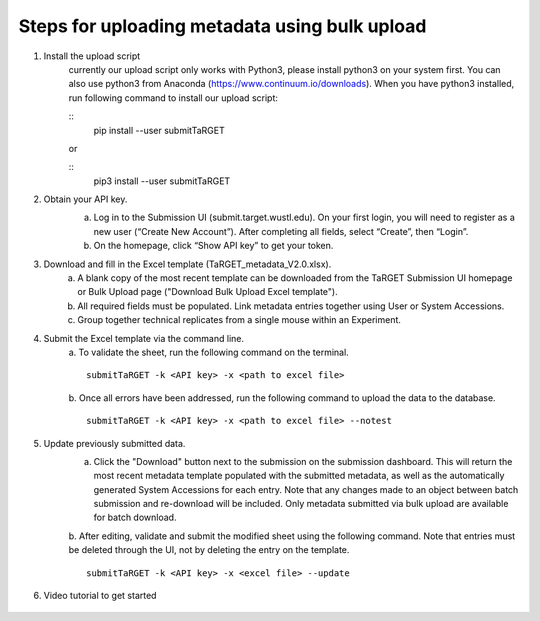 Steps for uploading metadata using bulk upload
==============================================

1. Install the upload script
    currently our upload script only works with Python3, please install python3 on your system first. You can also use python3 from Anaconda (https://www.continuum.io/downloads). When you have python3 installed, run following command to install our upload script:
    
    ::
        pip install --user submitTaRGET
    
    or
    
    ::
        pip3 install --user submitTaRGET


2. Obtain your API key. 
    a. Log in to the Submission UI (submit.target.wustl.edu). On your first login, you will need to register as a new user (“Create New Account”). After completing all fields, select “Create”, then “Login”.
    b. On the homepage, click “Show API key” to get your token.

    .. image:: _static/tb01.png

3. Download and fill in the Excel template (TaRGET_metadata_V2.0.xlsx). 
    a. A blank copy of the most recent template can be downloaded from the TaRGET Submission UI homepage or Bulk Upload page ("Download Bulk Upload Excel template").
    b. All required fields must be populated. Link metadata entries together using User or System Accessions. 
    c. Group together technical replicates from a single mouse within an Experiment.

4. Submit the Excel template via the command line. 
    a. To validate the sheet, run the following command on the terminal.
    ::

       submitTaRGET -k <API key> -x <path to excel file>
    b. Once all errors have been addressed, run the following command to upload the data to the database. 
    ::

       submitTaRGET -k <API key> -x <path to excel file> --notest

5. Update previously submitted data. 
    a. Click the "Download" button next to the submission on the submission dashboard. This will return the most recent metadata template populated with the submitted metadata, as well as the automatically generated System Accessions for each entry. Note that any changes made to an object between batch submission and re-download will be included. Only metadata submitted via bulk upload are available for batch download.  
    b. After editing, validate and submit the modified sheet using the following command. Note that entries must be deleted through the UI, not by deleting the entry on the template. 
    ::
    
        submitTaRGET -k <API key> -x <excel file> --update

6. Video tutorial to get started

    .. youtube:: https://www.youtube.com/watch?v=qDBxSGySTsI
    .. raw:: html

        <div style="position: relative; height: 0; overflow: hidden; max-width: 100%; height: auto;">
            <iframe width="640" height="400" src="https://www.youtube.com/embed/qDBxSGySTsI" frameborder="0" allowfullscreen></iframe>
        </div>
    
    .. youtube:: https://www.youtube.com/watch?v=233F6YpFfOQ
    .. raw:: html

        <div style="position: relative; height: 0; overflow: hidden; max-width: 100%; height: auto;">
            <iframe width="640" height="400" src="https://www.youtube.com/embed/233F6YpFfOQ" frameborder="0" allowfullscreen></iframe>
        </div>
